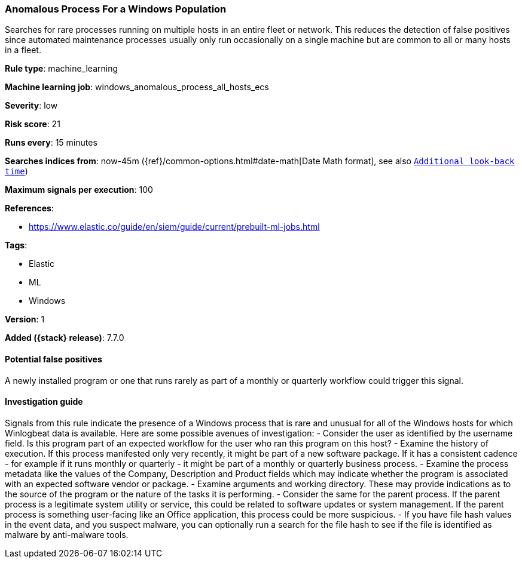 [[anomalous-process-for-a-windows-population]]
=== Anomalous Process For a Windows Population

Searches for rare processes running on multiple hosts in an entire fleet or
network. This reduces the detection of false positives since automated
maintenance processes usually only run occasionally on a single machine but are
common to all or many hosts in a fleet.

*Rule type*: machine_learning

*Machine learning job*: windows_anomalous_process_all_hosts_ecs


*Severity*: low

*Risk score*: 21

*Runs every*: 15 minutes

*Searches indices from*: now-45m ({ref}/common-options.html#date-math[Date Math format], see also <<rule-schedule, `Additional look-back time`>>)

*Maximum signals per execution*: 100

*References*:

* https://www.elastic.co/guide/en/siem/guide/current/prebuilt-ml-jobs.html

*Tags*:

* Elastic
* ML
* Windows

*Version*: 1

*Added ({stack} release)*: 7.7.0


==== Potential false positives

A newly installed program or one that runs rarely as part of a monthly or
quarterly workflow could trigger this signal.

==== Investigation guide

Signals from this rule indicate
the presence of a Windows process that is rare and unusual for all of the
Windows hosts for which Winlogbeat data is available. Here are some possible
avenues of investigation: - Consider the user as identified by the username
field. Is this program part of an expected workflow for the user who ran this
program on this host? - Examine the history of execution. If this process
manifested only very recently, it might be part of a new software package. If it
has a consistent cadence - for example if it runs monthly or quarterly - it
might be part of a monthly or quarterly business process. - Examine the process
metadata like the values of the Company, Description and Product fields which
may indicate whether the program is associated with an expected software vendor
or package.  - Examine arguments and working directory. These may provide
indications as to the source of the program or the nature of the tasks it is
performing. - Consider the same for the parent process. If the parent process is
a legitimate system utility or service, this could be related to software
updates or system management. If the parent process is something user-facing
like an Office application, this process could be more suspicious. - If you have
file hash values in the event data, and you suspect malware, you can optionally
run a search for the file hash to see if the file is identified as malware by
anti-malware tools.
